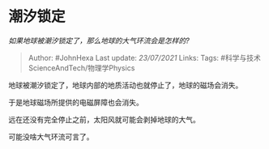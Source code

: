 * 潮汐锁定
  :PROPERTIES:
  :CUSTOM_ID: 潮汐锁定
  :END:

/如果地球被潮汐锁定了，那么地球的大气环流会是怎样的?/

#+BEGIN_QUOTE
  Author: #JohnHexa Last update: /23/07/2021/ Links: Tags:
  #科学与技术ScienceAndTech/物理学Physics
#+END_QUOTE

地球被潮汐锁定了，地球内部的地质活动也就停止了，地球的磁场会消失。

于是地球磁场所提供的电磁屏障也会消失。

远在还没有完全停止之前，太阳风就可能会剥掉地球的大气。

可能没啥大气环流可言了。
